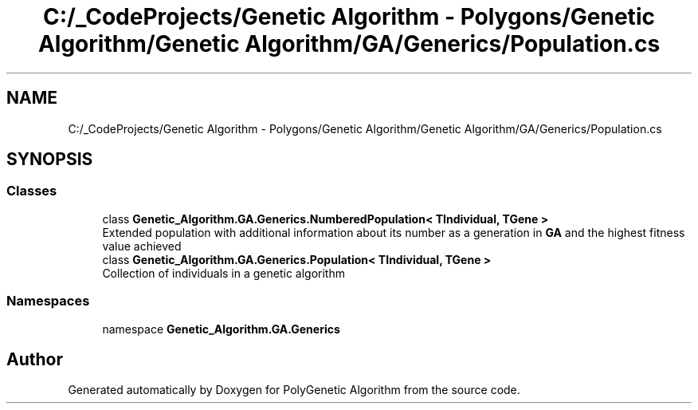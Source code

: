 .TH "C:/_CodeProjects/Genetic Algorithm - Polygons/Genetic Algorithm/Genetic Algorithm/GA/Generics/Population.cs" 3 "Sat Sep 16 2017" "Version 1.1.2" "PolyGenetic Algorithm" \" -*- nroff -*-
.ad l
.nh
.SH NAME
C:/_CodeProjects/Genetic Algorithm - Polygons/Genetic Algorithm/Genetic Algorithm/GA/Generics/Population.cs
.SH SYNOPSIS
.br
.PP
.SS "Classes"

.in +1c
.ti -1c
.RI "class \fBGenetic_Algorithm\&.GA\&.Generics\&.NumberedPopulation< TIndividual, TGene >\fP"
.br
.RI "Extended population with additional information about its number as a generation in \fBGA\fP and the highest fitness value achieved "
.ti -1c
.RI "class \fBGenetic_Algorithm\&.GA\&.Generics\&.Population< TIndividual, TGene >\fP"
.br
.RI "Collection of individuals in a genetic algorithm "
.in -1c
.SS "Namespaces"

.in +1c
.ti -1c
.RI "namespace \fBGenetic_Algorithm\&.GA\&.Generics\fP"
.br
.in -1c
.SH "Author"
.PP 
Generated automatically by Doxygen for PolyGenetic Algorithm from the source code\&.

